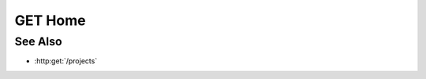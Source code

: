 GET Home
========

.. http:get:: /

  Returns a redirect to /projects.

  :status 303: Redirect to :http:get:`/projects`.

See Also
--------

- :http:get:`/projects`

